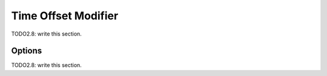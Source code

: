 
#############################
  Time Offset Modifier
#############################

TODO2.8: write this section.

Options
=======

TODO2.8: write this section.